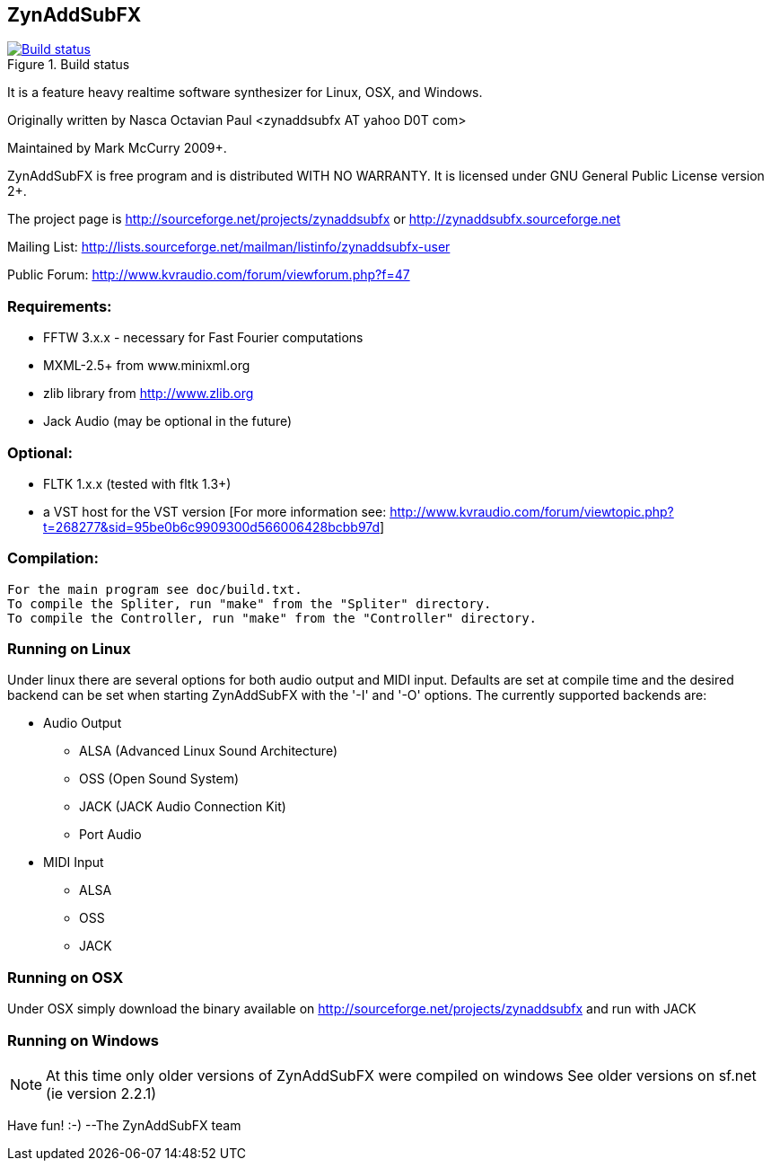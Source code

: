 ZynAddSubFX
-----------

image::https://travis-ci.org/zynaddsubfx/zynaddsubfx.svg?branch=master[title="Build status", alt="Build status", link="https://travis-ci.org/zynaddsubfx/zynaddsubfx"]

It is a feature heavy realtime software synthesizer for Linux, OSX,
and Windows. 

Originally written by Nasca Octavian Paul <zynaddsubfx AT yahoo D0T com>

Maintained by Mark McCurry 2009+.

ZynAddSubFX is free program and is distributed WITH NO WARRANTY.
It is licensed under GNU General Public License version 2+.

The project page is
http://sourceforge.net/projects/zynaddsubfx
or
http://zynaddsubfx.sourceforge.net
     
Mailing List:
http://lists.sourceforge.net/mailman/listinfo/zynaddsubfx-user

Public Forum:
http://www.kvraudio.com/forum/viewforum.php?f=47

Requirements:
~~~~~~~~~~~~~
- FFTW 3.x.x  - necessary for Fast Fourier computations
- MXML-2.5+ from www.minixml.org
- zlib library from http://www.zlib.org
- Jack Audio (may be optional in the future)

Optional:
~~~~~~~~~
- FLTK 1.x.x (tested with fltk 1.3+)
- a VST host for the VST version [For more information see:
  http://www.kvraudio.com/forum/viewtopic.php?t=268277&sid=95be0b6c9909300d566006428bcbb97d]

Compilation:
~~~~~~~~~~~~
  For the main program see doc/build.txt.
  To compile the Spliter, run "make" from the "Spliter" directory.
  To compile the Controller, run "make" from the "Controller" directory.

Running on Linux
~~~~~~~~~~~~~~~~
Under linux there are several options for both audio output and MIDI input.
Defaults are set at compile time and the desired backend can be set when
starting ZynAddSubFX with the '-I' and '-O' options.
The currently supported backends are:

- Audio Output
    * ALSA (Advanced Linux Sound Architecture)
    * OSS (Open Sound System)
    * JACK (JACK Audio Connection Kit)
    * Port Audio

- MIDI Input
    * ALSA
    * OSS
    * JACK

Running on OSX
~~~~~~~~~~~~~~
Under OSX simply download the binary available on http://sourceforge.net/projects/zynaddsubfx
and run with JACK

Running on Windows
~~~~~~~~~~~~~~~~~~
NOTE: At this time only older versions of ZynAddSubFX were compiled on windows
      See older versions on sf.net (ie version 2.2.1)

Have fun! :-)
--The ZynAddSubFX team
